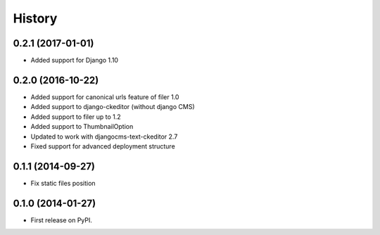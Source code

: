.. :changelog:

History
-------

0.2.1 (2017-01-01)
++++++++++++++++++

* Added support for Django 1.10

0.2.0 (2016-10-22)
++++++++++++++++++

* Added support for canonical urls feature of filer 1.0
* Added support to django-ckeditor (without django CMS)
* Added support to filer up to 1.2
* Added support to ThumbnailOption
* Updated to work with djangocms-text-ckeditor 2.7
* Fixed support for advanced deployment structure

0.1.1 (2014-09-27)
++++++++++++++++++

* Fix static files position

0.1.0 (2014-01-27)
++++++++++++++++++

* First release on PyPI.
